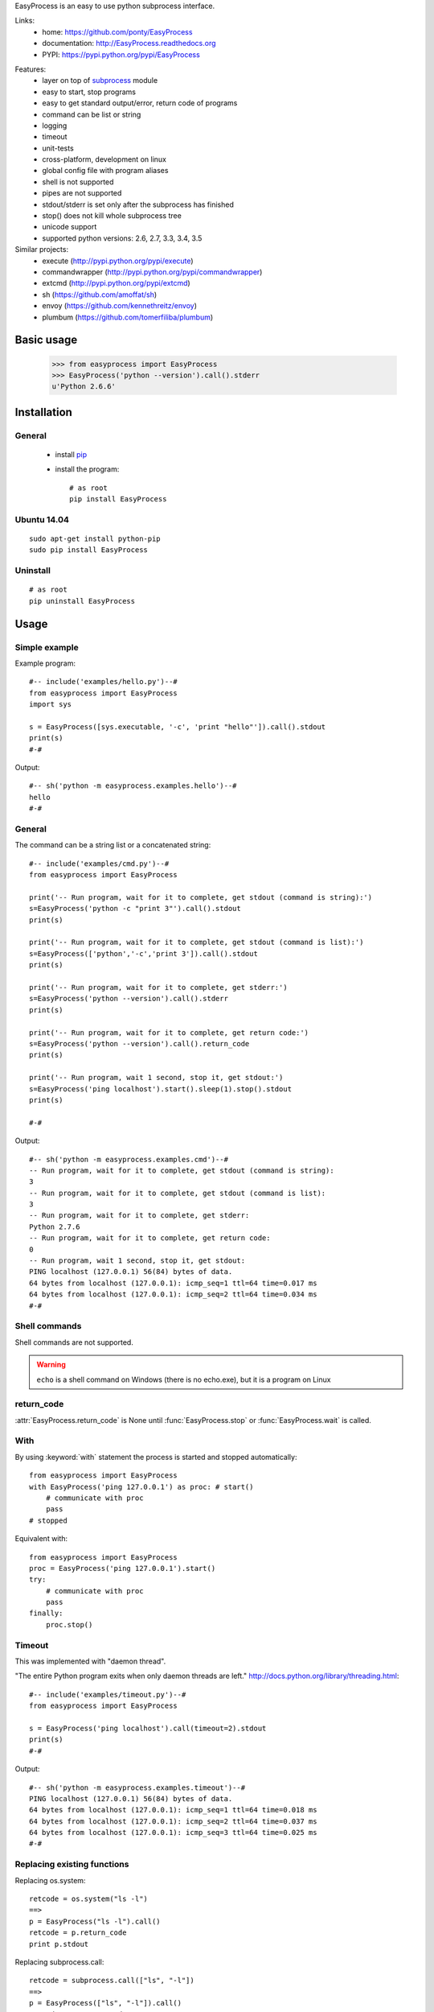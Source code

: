 EasyProcess is an easy to use python subprocess interface.

Links:
 * home: https://github.com/ponty/EasyProcess
 * documentation: http://EasyProcess.readthedocs.org
 * PYPI: https://pypi.python.org/pypi/EasyProcess

|Travis| |Coveralls| |Latest Version| |Supported Python versions| |License| |Downloads| |Code Health|

Features:
 - layer on top of subprocess_ module
 - easy to start, stop programs
 - easy to get standard output/error, return code of programs
 - command can be list or string
 - logging
 - timeout
 - unit-tests
 - cross-platform, development on linux
 - global config file with program aliases 
 - shell is not supported
 - pipes are not supported
 - stdout/stderr is set only after the subprocess has finished
 - stop() does not kill whole subprocess tree 
 - unicode support
 - supported python versions: 2.6, 2.7, 3.3, 3.4, 3.5
 
Similar projects:
 * execute (http://pypi.python.org/pypi/execute)
 * commandwrapper (http://pypi.python.org/pypi/commandwrapper)
 * extcmd (http://pypi.python.org/pypi/extcmd)
 * sh (https://github.com/amoffat/sh)
 * envoy (https://github.com/kennethreitz/envoy)
 * plumbum (https://github.com/tomerfiliba/plumbum)
 
Basic usage
===========

    >>> from easyprocess import EasyProcess
    >>> EasyProcess('python --version').call().stderr
    u'Python 2.6.6'

Installation
============

General
-------

 * install pip_
 * install the program::

    # as root
    pip install EasyProcess

Ubuntu 14.04
------------
::

    sudo apt-get install python-pip
    sudo pip install EasyProcess

Uninstall
---------
::

    # as root
    pip uninstall EasyProcess


Usage
=====

.. module:: easyprocess

Simple example
--------------

Example program::

  #-- include('examples/hello.py')--#
  from easyprocess import EasyProcess
  import sys

  s = EasyProcess([sys.executable, '-c', 'print "hello"']).call().stdout
  print(s)
  #-#

Output::

  #-- sh('python -m easyprocess.examples.hello')--#
  hello
  #-#


General
-------

The command can be a string list or a concatenated string::
    
  #-- include('examples/cmd.py')--#
  from easyprocess import EasyProcess

  print('-- Run program, wait for it to complete, get stdout (command is string):')
  s=EasyProcess('python -c "print 3"').call().stdout
  print(s)

  print('-- Run program, wait for it to complete, get stdout (command is list):')
  s=EasyProcess(['python','-c','print 3']).call().stdout
  print(s)

  print('-- Run program, wait for it to complete, get stderr:')
  s=EasyProcess('python --version').call().stderr
  print(s)

  print('-- Run program, wait for it to complete, get return code:')
  s=EasyProcess('python --version').call().return_code
  print(s)

  print('-- Run program, wait 1 second, stop it, get stdout:')
  s=EasyProcess('ping localhost').start().sleep(1).stop().stdout
  print(s)

  #-#

Output::

  #-- sh('python -m easyprocess.examples.cmd')--#
  -- Run program, wait for it to complete, get stdout (command is string):
  3
  -- Run program, wait for it to complete, get stdout (command is list):
  3
  -- Run program, wait for it to complete, get stderr:
  Python 2.7.6
  -- Run program, wait for it to complete, get return code:
  0
  -- Run program, wait 1 second, stop it, get stdout:
  PING localhost (127.0.0.1) 56(84) bytes of data.
  64 bytes from localhost (127.0.0.1): icmp_seq=1 ttl=64 time=0.017 ms
  64 bytes from localhost (127.0.0.1): icmp_seq=2 ttl=64 time=0.034 ms
  #-#

Shell commands
--------------

Shell commands are not supported.

.. warning::

  ``echo`` is a shell command on Windows (there is no echo.exe),
  but it is a program on Linux  

return_code
-----------

:attr:`EasyProcess.return_code` is None until 
:func:`EasyProcess.stop` or :func:`EasyProcess.wait` 
is called.

With
----

By using :keyword:`with` statement the process is started 
and stopped automatically::
    
    from easyprocess import EasyProcess
    with EasyProcess('ping 127.0.0.1') as proc: # start()
        # communicate with proc
        pass
    # stopped
    
Equivalent with::
    
    from easyprocess import EasyProcess
    proc = EasyProcess('ping 127.0.0.1').start()
    try:
        # communicate with proc
        pass
    finally:
        proc.stop()


Timeout
-------

This was implemented with "daemon thread".

"The entire Python program exits when only daemon threads are left."
http://docs.python.org/library/threading.html::

  #-- include('examples/timeout.py')--#
  from easyprocess import EasyProcess

  s = EasyProcess('ping localhost').call(timeout=2).stdout
  print(s)
  #-#

Output::

  #-- sh('python -m easyprocess.examples.timeout')--#
  PING localhost (127.0.0.1) 56(84) bytes of data.
  64 bytes from localhost (127.0.0.1): icmp_seq=1 ttl=64 time=0.018 ms
  64 bytes from localhost (127.0.0.1): icmp_seq=2 ttl=64 time=0.037 ms
  64 bytes from localhost (127.0.0.1): icmp_seq=3 ttl=64 time=0.025 ms
  #-#


Replacing existing functions
----------------------------

Replacing os.system::

    retcode = os.system("ls -l")
    ==>
    p = EasyProcess("ls -l").call()
    retcode = p.return_code
    print p.stdout

Replacing subprocess.call::

    retcode = subprocess.call(["ls", "-l"])
    ==>
    p = EasyProcess(["ls", "-l"]).call()
    retcode = p.return_code
    print p.stdout

 
.. _pip: http://pip.openplans.org/
.. _subprocess: http://docs.python.org/library/subprocess.html

.. |Travis| image:: http://img.shields.io/travis/ponty/EasyProcess.svg
   :target: https://travis-ci.org/ponty/EasyProcess/
.. |Coveralls| image:: http://img.shields.io/coveralls/ponty/EasyProcess/master.svg
   :target: https://coveralls.io/r/ponty/EasyProcess/
.. |Latest Version| image:: https://img.shields.io/pypi/v/EasyProcess.svg
   :target: https://pypi.python.org/pypi/EasyProcess/
.. |Supported Python versions| image:: https://img.shields.io/pypi/pyversions/EasyProcess.svg
   :target: https://pypi.python.org/pypi/EasyProcess/
.. |License| image:: https://img.shields.io/pypi/l/EasyProcess.svg
   :target: https://pypi.python.org/pypi/EasyProcess/
.. |Downloads| image:: https://img.shields.io/pypi/dm/EasyProcess.svg
   :target: https://pypi.python.org/pypi/EasyProcess/
.. |Code Health| image:: https://landscape.io/github/ponty/EasyProcess/master/landscape.svg?style=flat
   :target: https://landscape.io/github/ponty/EasyProcess/master
.. |Documentation| image:: https://readthedocs.org/projects/pyscreenshot/badge/?version=latest
   :target: http://easyprocess.readthedocs.org




     

   
